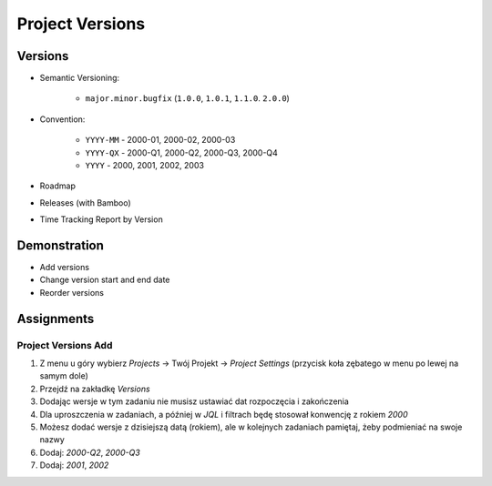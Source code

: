Project Versions
================


Versions
--------
* Semantic Versioning:

    * ``major.minor.bugfix`` (``1.0.0``, ``1.0.1``, ``1.1.0``. ``2.0.0``)

* Convention:

    * ``YYYY-MM`` - 2000-01, 2000-02, 2000-03
    * ``YYYY-QX`` - 2000-Q1, 2000-Q2, 2000-Q3, 2000-Q4
    * ``YYYY`` - 2000, 2001, 2002, 2003

* Roadmap
* Releases (with Bamboo)
* Time Tracking Report by Version

.. figure:: ../_img/scrum-capacity-backlog.png
.. figure:: ../_img/jira-release-versions.png
.. figure:: ../_img/jira-release-overview.png


Demonstration
-------------
* Add versions
* Change version start and end date
* Reorder versions


Assignments
-----------

Project Versions Add
^^^^^^^^^^^^^^^^^^^^
#. Z menu u góry wybierz `Projects` -> Twój Projekt -> `Project Settings` (przycisk koła zębatego w menu po lewej na samym dole)
#. Przejdź na zakładkę `Versions`
#. Dodając wersje w tym zadaniu nie musisz ustawiać dat rozpoczęcia i zakończenia
#. Dla uproszczenia w zadaniach, a później w `JQL` i filtrach będę stosował konwencję z rokiem `2000`
#. Możesz dodać wersje z dzisiejszą datą (rokiem), ale w kolejnych zadaniach pamiętaj, żeby podmieniać na swoje nazwy
#. Dodaj: `2000-Q2`, `2000-Q3`
#. Dodaj: `2001`, `2002`
